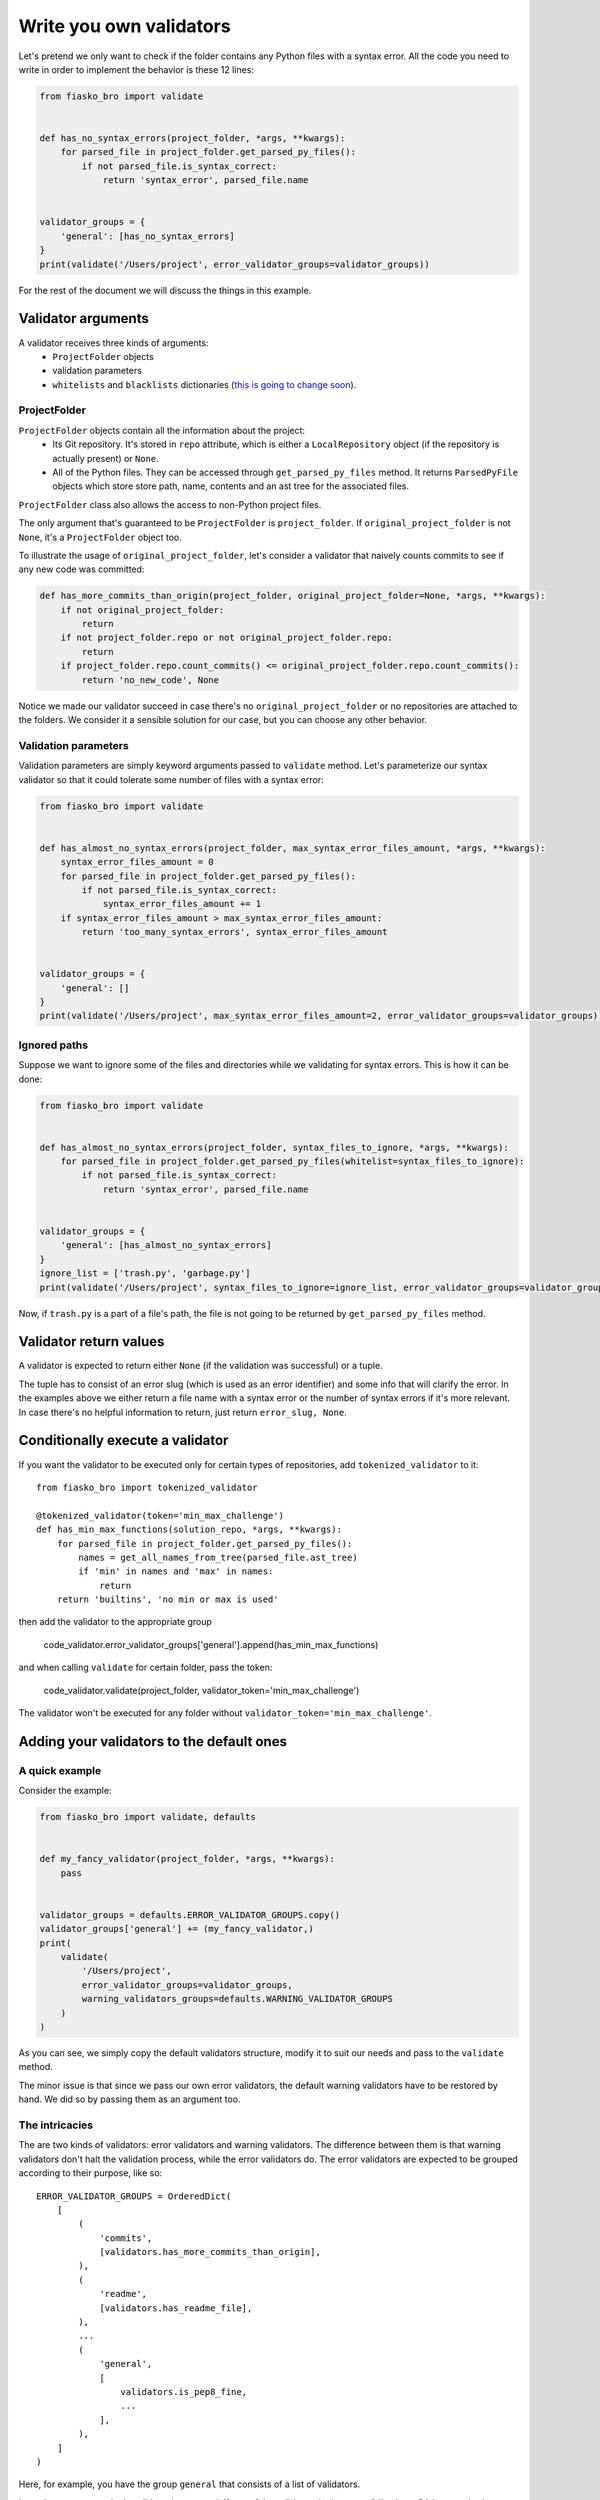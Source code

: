 Write you own validators
========================

Let's pretend we only want to check if the folder contains any Python files with a syntax error.
All the code you need to write in order to implement the behavior is these 12 lines:

.. code-block:: python

    from fiasko_bro import validate


    def has_no_syntax_errors(project_folder, *args, **kwargs):
        for parsed_file in project_folder.get_parsed_py_files():
            if not parsed_file.is_syntax_correct:
                return 'syntax_error', parsed_file.name


    validator_groups = {
        'general': [has_no_syntax_errors]
    }
    print(validate('/Users/project', error_validator_groups=validator_groups))

For the rest of the document we will discuss the things in this example.

Validator arguments
^^^^^^^^^^^^^^^^^^^

A validator receives three kinds of arguments:
    - ``ProjectFolder`` objects
    - validation parameters
    - ``whitelists`` and ``blacklists`` dictionaries (`this is going to change soon <https://github.com/devmanorg/fiasko_bro/issues/102>`_).

ProjectFolder
~~~~~~~~~~~~~

``ProjectFolder`` objects contain all the information about the project:
    - Its Git repository. It's stored in ``repo`` attribute, which is either a ``LocalRepository`` object (if the repository is actually present) or ``None``.
    - All of the Python files. They can be accessed through ``get_parsed_py_files`` method. It returns ``ParsedPyFile`` objects which store store path, name, contents and an ast tree for the associated files.

``ProjectFolder`` class also allows the access to non-Python project files.

The only argument that's guaranteed to be ``ProjectFolder`` is ``project_folder``.
If ``original_project_folder`` is not ``None``, it's a ``ProjectFolder`` object too.

To illustrate the usage of ``original_project_folder``, let's consider a validator that naively counts commits to see if any new code was committed:

.. code-block:: python

    def has_more_commits_than_origin(project_folder, original_project_folder=None, *args, **kwargs):
        if not original_project_folder:
            return
        if not project_folder.repo or not original_project_folder.repo:
            return
        if project_folder.repo.count_commits() <= original_project_folder.repo.count_commits():
            return 'no_new_code', None

Notice we made our validator succeed in case there's no ``original_project_folder`` or no repositories are attached to the folders.
We consider it a sensible solution for our case, but you can choose any other behavior.


Validation parameters
~~~~~~~~~~~~~~~~~~~~~

Validation parameters are simply keyword arguments passed to ``validate`` method. Let's parameterize our syntax validator so
that it could tolerate some number of files with a syntax error:

.. code-block:: python

    from fiasko_bro import validate


    def has_almost_no_syntax_errors(project_folder, max_syntax_error_files_amount, *args, **kwargs):
        syntax_error_files_amount = 0
        for parsed_file in project_folder.get_parsed_py_files():
            if not parsed_file.is_syntax_correct:
                syntax_error_files_amount += 1
        if syntax_error_files_amount > max_syntax_error_files_amount:
            return 'too_many_syntax_errors', syntax_error_files_amount


    validator_groups = {
        'general': []
    }
    print(validate('/Users/project', max_syntax_error_files_amount=2, error_validator_groups=validator_groups))

Ignored paths
~~~~~~~~~~~~~~~~~~~

Suppose we want to ignore some of the files and directories while we validating for syntax errors.
This is how it can be done:

.. code-block:: python

    from fiasko_bro import validate


    def has_almost_no_syntax_errors(project_folder, syntax_files_to_ignore, *args, **kwargs):
        for parsed_file in project_folder.get_parsed_py_files(whitelist=syntax_files_to_ignore):
            if not parsed_file.is_syntax_correct:
                return 'syntax_error', parsed_file.name


    validator_groups = {
        'general': [has_almost_no_syntax_errors]
    }
    ignore_list = ['trash.py', 'garbage.py']
    print(validate('/Users/project', syntax_files_to_ignore=ignore_list, error_validator_groups=validator_groups))

Now, if ``trash.py`` is a part of a file's path, the file is not going to be returned by ``get_parsed_py_files`` method.

Validator return values
^^^^^^^^^^^^^^^^^^^^^^^

A validator is expected to return either ``None`` (if the validation was successful) or a tuple.

The tuple has to consist of an error slug (which is used as an error identifier) and some info that will clarify the error.
In the examples above we either return a file name with a syntax error or the number of syntax errors if it's more relevant.
In case there's no helpful information to return, just return ``error_slug, None``.

Conditionally execute a validator
^^^^^^^^^^^^^^^^^^^^^^^^^^^^^^^^^

If you want the validator to be executed only for certain types of repositories, add ``tokenized_validator`` to it::

    from fiasko_bro import tokenized_validator

    @tokenized_validator(token='min_max_challenge')
    def has_min_max_functions(solution_repo, *args, **kwargs):
        for parsed_file in project_folder.get_parsed_py_files():
            names = get_all_names_from_tree(parsed_file.ast_tree)
            if 'min' in names and 'max' in names:
                return
        return 'builtins', 'no min or max is used'

then add the validator to the appropriate group

    code_validator.error_validator_groups['general'].append(has_min_max_functions)

and when calling ``validate`` for certain folder, pass the token:

    code_validator.validate(project_folder, validator_token='min_max_challenge')

The validator won't be executed for any folder without ``validator_token='min_max_challenge'``.

Adding your validators to the default ones
^^^^^^^^^^^^^^^^^^^^^^^^^^^^^^^^^^^^^^^^^^

A quick example
~~~~~~~~~~~~~~~

Consider the example:

.. code-block:: python

    from fiasko_bro import validate, defaults


    def my_fancy_validator(project_folder, *args, **kwargs):
        pass


    validator_groups = defaults.ERROR_VALIDATOR_GROUPS.copy()
    validator_groups['general'] += (my_fancy_validator,)
    print(
        validate(
            '/Users/project',
            error_validator_groups=validator_groups,
            warning_validators_groups=defaults.WARNING_VALIDATOR_GROUPS
        )
    )

As you can see, we simply copy the default validators structure, modify it to suit our needs and pass to the ``validate`` method.

The minor issue is that since we pass our own error validators, the default warning validators have to be restored by hand.
We did so by passing them as an argument too.

The intricacies
~~~~~~~~~~~~~~~

The are two kinds of validators: error validators and warning validators.
The difference between them is that warning validators don't halt the validation process, while the error validators do.
The error validators are expected to be grouped according to their purpose, like so::

    ERROR_VALIDATOR_GROUPS = OrderedDict(
        [
            (
                'commits',
                [validators.has_more_commits_than_origin],
            ),
            (
                'readme',
                [validators.has_readme_file],
            ),
            ...
            (
                'general',
                [
                    validators.is_pep8_fine,
                    ...
                ],
            ),
        ]
    )

Here, for example, you have the group ``general`` that consists of a list of validators.

In each group, every single validator is executed.
If one of the validators in the group fails, the ``validate`` method executes the rest of the group and then
returns the error list without proceeding to the next group.
If all the validators in the error group succeed, the warning validators for this group are executed.
Here's the structure of the warnings validators::

    WARNING_VALIDATOR_GROUPS = {
        'commits': [
            validators.has_no_commit_messages_from_blacklist,
        ],
        'syntax': [
            validators.has_indents_of_spaces,
            validators.has_no_variables_that_shadow_default_names,
        ]
    }

The ``commits`` warning validator group is executed only if the ``commits`` error validator group passes successfully.

Warning validators are not executed if none of the error validators are failed.
They just add more error messages in case the validation fails.
